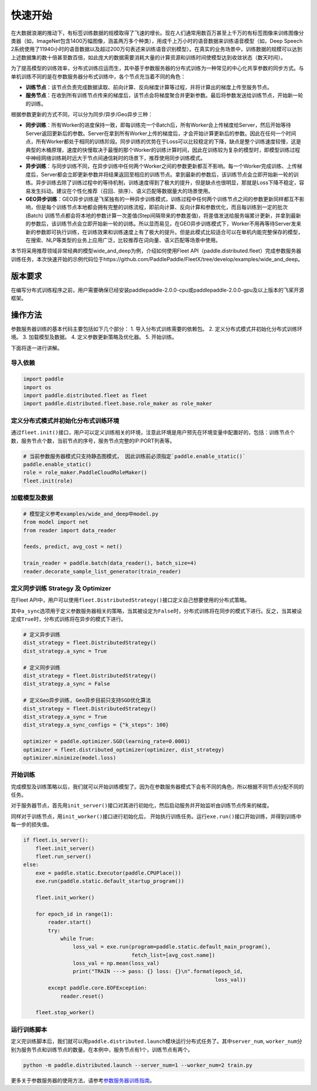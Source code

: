 快速开始
===========================

在大数据浪潮的推动下，有标签训练数据的规模取得了飞速的增长。现在人们通常用数百万甚至上千万的有标签图像来训练图像分类器（如，ImageNet包含1400万幅图像，涵盖两万多个种类），用成千上万小时的语音数据来训练语音模型（如，Deep
Speech
2系统使用了11940小时的语音数据以及超过200万句表述来训练语音识别模型）。在真实的业务场景中，训练数据的规模可以达到上述数据集的数十倍甚至数百倍，如此庞大的数据需要消耗大量的计算资源和训练时间使模型达到收敛状态（数天时间）。

为了提高模型的训练效率，分布式训练应运而生，其中基于参数服务器的分布式训练为一种常见的中心化共享参数的同步方式。与单机训练不同的是在参数服务器分布式训练中，各个节点充当着不同的角色：

-  **训练节点**\ ：该节点负责完成数据读取、前向计算、反向梯度计算等过程，并将计算出的梯度上传至服务节点。
-  **服务节点**\ ：在收到所有训练节点传来的梯度后，该节点会将梯度聚合并更新参数。最后将参数发送给训练节点，开始新一轮的训练。

根据参数更新的方式不同，可以分为同步/异步/Geo异步三种：

-  **同步训练**\ ：所有Worker的进度保持一致，即每训练完一个Batch后，所有Worker会上传梯度给Server，然后开始等待Server返回更新后的参数。Server在拿到所有Worker上传的梯度后，才会开始计算更新后的参数。因此在任何一个时间点，所有Worker都处于相同的训练阶段。同步训练的优势在于Loss可以比较稳定的下降，缺点是整个训练速度较慢，这是典型的木桶原理，速度的快慢取决于最慢的那个Worker的训练计算时间，因此在训练较为复杂的模型时，即模型训练过程中神经网络训练耗时远大于节点间通信耗时的场景下，推荐使用同步训练模式。
-  **异步训练**\ ：与同步训练不同，在异步训练中任何两个Worker之间的参数更新都互不影响。每一个Worker完成训练、上传梯度后，Server都会立即更新参数并将结果返回至相应的训练节点。拿到最新的参数后，该训练节点会立即开始新一轮的训练。异步训练去除了训练过程中的等待机制，训练速度得到了极大的提升，但是缺点也很明显，那就是Loss下降不稳定，容易发生抖动。建议在个性化推荐（召回、排序）、语义匹配等数据量大的场景使用。
-  **GEO异步训练**\ ：GEO异步训练是飞桨独有的一种异步训练模式，训练过程中任何两个训练节点之间的参数更新同样都互不影响，但是每个训练节点本地都会拥有完整的训练流程，即前向计算、反向计算和参数优化，而且每训练到一定的批次(Batch) 训练节点都会将本地的参数计算一次差值(Step间隔带来的参数差值)，将差值发送给服务端累计更新，并拿到最新的参数后，该训练节点会立即开始新一轮的训练。所以显而易见，在GEO异步训练模式下，Worker不用再等待Server发来新的参数即可执行训练，在训练效果和训练速度上有了极大的提升。但是此模式比较适合可以在单机内能完整保存的模型，在搜索、NLP等类型的业务上应用广泛，比较推荐在词向量、语义匹配等场景中使用。

本节将采用推荐领域非常经典的模型wide_and_deep为例，介绍如何使用Fleet API（paddle.distributed.fleet）完成参数服务器训练任务，本次快速开始的示例代码位于https://github.com/PaddlePaddle/FleetX/tree/develop/examples/wide_and_deep。


版本要求
--------
在编写分布式训练程序之前，用户需要确保已经安装paddlepaddle-2.0.0-cpu或paddlepaddle-2.0.0-gpu及以上版本的飞桨开源框架。


操作方法
--------
参数服务器训练的基本代码主要包括如下几个部分：
1. 导入分布式训练需要的依赖包。
2. 定义分布式模式并初始化分布式训练环境。
3. 加载模型及数据。
4. 定义参数更新策略及优化器。
5. 开始训练。

下面将逐一进行讲解。



导入依赖
~~~~~~~~

.. code:: python

    import paddle
    import os
    import paddle.distributed.fleet as fleet
    import paddle.distributed.fleet.base.role_maker as role_maker


定义分布式模式并初始化分布式训练环境
~~~~~~~~~~~~~~~~~~~~~~~~~~~~~~~~~~~~~~~


通过\ ``fleet.init()``\ 接口，用户可以定义训练相关的环境，注意此环境是用户预先在环境变量中配置好的，包括：训练节点个数，服务节点个数，当前节点的序号，服务节点完整的IP:PORT列表等。

.. code:: python

    # 当前参数服务器模式只支持静态图模式， 因此训练前必须指定`paddle.enable_static()`
    paddle.enable_static()
    role = role_maker.PaddleCloudRoleMaker()
    fleet.init(role)


加载模型及数据
~~~~~~~~~~~~~~

.. code:: python

    # 模型定义参考examples/wide_and_deep中model.py
    from model import net
    from reader import data_reader

    feeds, predict, avg_cost = net()

    train_reader = paddle.batch(data_reader(), batch_size=4)
    reader.decorate_sample_list_generator(train_reader)


定义同步训练 Strategy 及 Optimizer
~~~~~~~~~~~~~~~~~~~~~~~~~~~~~~~~~~

在Fleet
API中，用户可以使用\ ``fleet.DistributedStrategy()``\ 接口定义自己想要使用的分布式策略。

其中\ ``a_sync``\ 选项用于定义参数服务器相关的策略，当其被设定为\ ``False``\ 时，分布式训练将在同步的模式下进行。反之，当其被设定成\ ``True``\ 时，分布式训练将在异步的模式下进行。

.. code:: python

    # 定义异步训练
    dist_strategy = fleet.DistributedStrategy()
    dist_strategy.a_sync = True

    # 定义同步训练
    dist_strategy = fleet.DistributedStrategy()
    dist_strategy.a_sync = False

    # 定义Geo异步训练, Geo异步目前只支持SGD优化算法
    dist_strategy = fleet.DistributedStrategy()
    dist_strategy.a_sync = True
    dist_strategy.a_sync_configs = {"k_steps": 100}

    optimizer = paddle.optimizer.SGD(learning_rate=0.0001)
    optimizer = fleet.distributed_optimizer(optimizer, dist_strategy)
    optimizer.minimize(model.loss)


开始训练
~~~~~~~~

完成模型及训练策略以后，我们就可以开始训练模型了。因为在参数服务器模式下会有不同的角色，所以根据不同节点分配不同的任务。

对于服务器节点，首先用\ ``init_server()``\ 接口对其进行初始化，然后启动服务并开始监听由训练节点传来的梯度。

同样对于训练节点，用\ ``init_worker()``\ 接口进行初始化后，
开始执行训练任务。运行\ ``exe.run()``\ 接口开始训练，并得到训练中每一步的损失值。

.. code:: python

    if fleet.is_server():
        fleet.init_server()
        fleet.run_server()
    else:
        exe = paddle.static.Executor(paddle.CPUPlace())
        exe.run(paddle.static.default_startup_program())

        fleet.init_worker()

        for epoch_id in range(1):
            reader.start()
            try:
                while True:
                    loss_val = exe.run(program=paddle.static.default_main_program(),
                                       fetch_list=[avg_cost.name])
                    loss_val = np.mean(loss_val)
                    print("TRAIN ---> pass: {} loss: {}\n".format(epoch_id,
                                                                  loss_val))
            except paddle.core.EOFException:
                reader.reset()
    
        fleet.stop_worker()


运行训练脚本
~~~~~~~~~~~~

定义完训练脚本后，我们就可以用\ ``paddle.distributed.launch``\ 模块运行分布式任务了。其中\ ``server_num``\ ,
``worker_num``\ 分别为服务节点和训练节点的数量。在本例中，服务节点有1个，训练节点有两个。

.. code:: sh

    python -m paddle.distributed.launch --server_num=1 --worker_num=2 train.py

更多关于参数服务器的使用方法，请参考\ `参数服务器训练指南 <https://fleet-x.readthedocs.io/en/latest/paddle_fleet_rst/parameter_server/index.html>`__\ 。
